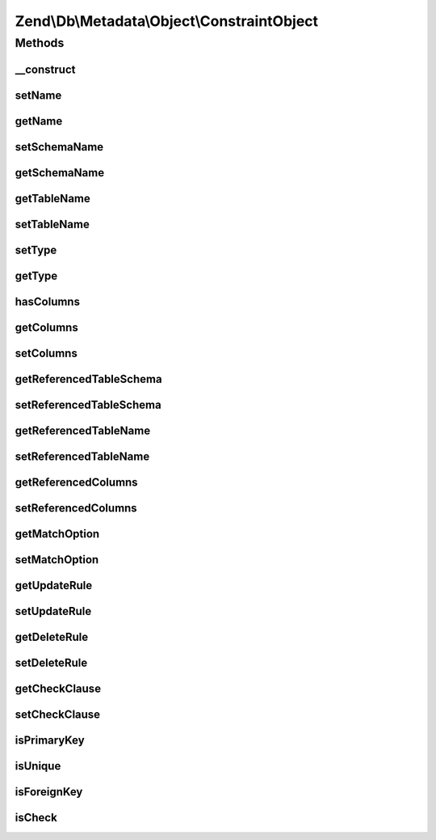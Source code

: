 .. Db/Metadata/Object/ConstraintObject.php generated using docpx on 01/30/13 03:32am


Zend\\Db\\Metadata\\Object\\ConstraintObject
============================================

Methods
+++++++

__construct
-----------

.. function:: __construct()


    Constructor

    :param string: 
    :param string: 
    :param string: 



setName
-------

.. function:: setName()


    Set name

    :param string: 



getName
-------

.. function:: getName()


    Get name

    :rtype: string 



setSchemaName
-------------

.. function:: setSchemaName()


    Set schema name

    :param string: 



getSchemaName
-------------

.. function:: getSchemaName()


    Get schema name

    :rtype: string 



getTableName
------------

.. function:: getTableName()


    Get table name

    :rtype: string 



setTableName
------------

.. function:: setTableName()


    Set table name

    :param string: 

    :rtype: ConstraintObject 



setType
-------

.. function:: setType()


    Set type

    :param string: 



getType
-------

.. function:: getType()


    Get type

    :rtype: string 



hasColumns
----------

.. function:: hasColumns()



getColumns
----------

.. function:: getColumns()


    Get Columns.

    :rtype: string[] 



setColumns
----------

.. function:: setColumns()


    Set Columns.

    :param string[]: 

    :rtype: ConstraintObject 



getReferencedTableSchema
------------------------

.. function:: getReferencedTableSchema()


    Get Referenced Table Schema.

    :rtype: string 



setReferencedTableSchema
------------------------

.. function:: setReferencedTableSchema()


    Set Referenced Table Schema.

    :param string: 

    :rtype: ConstraintObject 



getReferencedTableName
----------------------

.. function:: getReferencedTableName()


    Get Referenced Table Name.

    :rtype: string 



setReferencedTableName
----------------------

.. function:: setReferencedTableName()


    Set Referenced Table Name.

    :param string: 

    :rtype: ConstraintObject 



getReferencedColumns
--------------------

.. function:: getReferencedColumns()


    Get Referenced Columns.

    :rtype: string[] 



setReferencedColumns
--------------------

.. function:: setReferencedColumns()


    Set Referenced Columns.

    :param string[]: 

    :rtype: ConstraintObject 



getMatchOption
--------------

.. function:: getMatchOption()


    Get Match Option.

    :rtype: string 



setMatchOption
--------------

.. function:: setMatchOption()


    Set Match Option.

    :param string: 

    :rtype: ConstraintObject 



getUpdateRule
-------------

.. function:: getUpdateRule()


    Get Update Rule.

    :rtype: string 



setUpdateRule
-------------

.. function:: setUpdateRule()


    Set Update Rule.

    :param string: 

    :rtype: ConstraintObject 



getDeleteRule
-------------

.. function:: getDeleteRule()


    Get Delete Rule.

    :rtype: string 



setDeleteRule
-------------

.. function:: setDeleteRule()


    Set Delete Rule.

    :param string: 

    :rtype: ConstraintObject 



getCheckClause
--------------

.. function:: getCheckClause()


    Get Check Clause.

    :rtype: string 



setCheckClause
--------------

.. function:: setCheckClause()


    Set Check Clause.

    :param string: 

    :rtype: ConstraintObject 



isPrimaryKey
------------

.. function:: isPrimaryKey()


    Is primary key

    :rtype: bool 



isUnique
--------

.. function:: isUnique()


    Is unique key

    :rtype: bool 



isForeignKey
------------

.. function:: isForeignKey()


    Is foreign key

    :rtype: bool 



isCheck
-------

.. function:: isCheck()


    Is foreign key

    :rtype: bool 



